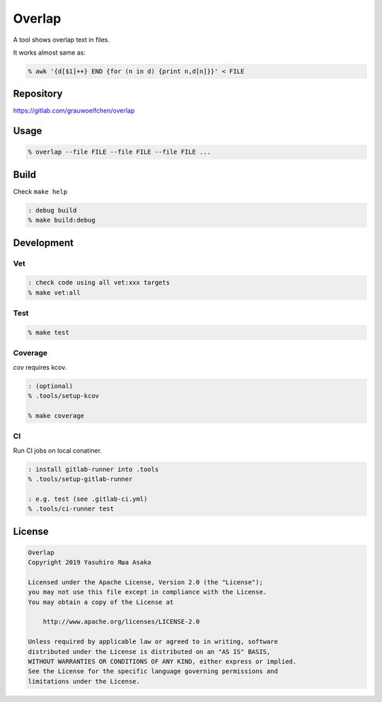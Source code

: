 Overlap
=======

.. image:: https://gitlab.com/grauwoelfchen/overlap/badges/master/pipeline.svg
   :target: https://gitlab.com/grauwoelfchen/overlap/commits/master

.. image:: https://gitlab.com/grauwoelfchen/overlap/badges/master/coverage.svg
   :target: https://gitlab.com/grauwoelfchen/overlap/commits/master


A tool shows overlap text in files.

It works almost same as:

.. code:: zsh

   % awk '{d[$1]++} END {for (n in d) {print n,d[n]}}' < FILE


Repository
----------

https://gitlab.com/grauwoelfchen/overlap


Usage
-----

.. code:: zsh

   % overlap --file FILE --file FILE --file FILE ...


Build
-----

Check ``make help``

.. code:: zsh

   : debug build
   % make build:debug


Development
-----------

Vet
~~~

.. code:: zsh

   : check code using all vet:xxx targets
   % make vet:all

Test
~~~~

.. code:: zsh

   % make test

Coverage
~~~~~~~~

`cov` requires kcov.

.. code:: zsh

   : (optional)
   % .tools/setup-kcov

   % make coverage

CI
~~

Run CI jobs on local conatiner.

.. code:: zsh

   : install gitlab-runner into .tools
   % .tools/setup-gitlab-runner

   : e.g. test (see .gitlab-ci.yml)
   % .tools/ci-runner test


License
-------

.. code:: text

   Overlap
   Copyright 2019 Yasuhiro Яша Asaka

   Licensed under the Apache License, Version 2.0 (the "License");
   you may not use this file except in compliance with the License.
   You may obtain a copy of the License at

       http://www.apache.org/licenses/LICENSE-2.0

   Unless required by applicable law or agreed to in writing, software
   distributed under the License is distributed on an "AS IS" BASIS,
   WITHOUT WARRANTIES OR CONDITIONS OF ANY KIND, either express or implied.
   See the License for the specific language governing permissions and
   limitations under the License.

